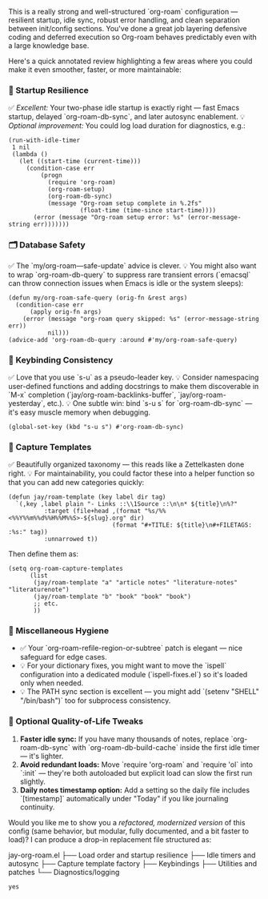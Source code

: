 This is a really strong and well-structured `org-roam` configuration --- resilient startup, idle sync, robust error handling, and clean separation between init/config sections. You've done a great job layering defensive coding and deferred execution so Org-roam behaves predictably even with a large knowledge base.

Here's a quick annotated review highlighting a few areas where you could make it even smoother, faster, or more maintainable:

*** 🧠 Startup Resilience

✅ /Excellent:/ Your two-phase idle startup is exactly right --- fast Emacs startup, delayed `org-roam-db-sync`, and later autosync enablement.
💡 /Optional improvement:/ You could log load duration for diagnostics, e.g.:

#+begin_src elisp
(run-with-idle-timer
 1 nil
 (lambda ()
   (let ((start-time (current-time)))
     (condition-case err
         (progn
           (require 'org-roam)
           (org-roam-setup)
           (org-roam-db-sync)
           (message "Org-roam setup complete in %.2fs"
                    (float-time (time-since start-time))))
       (error (message "Org-roam setup error: %s" (error-message-string err)))))))
#+end_src 

*** 🗂 Database Safety

✅ The `my/org-roam---safe-update` advice is clever.
💡 You might also want to wrap `org-roam-db-query` to suppress rare transient errors (`emacsql` can throw connection issues when Emacs is idle or the system sleeps):

#+begin_src elisp
(defun my/org-roam-safe-query (orig-fn &rest args)
  (condition-case err
      (apply orig-fn args)
    (error (message "org-roam query skipped: %s" (error-message-string err))
           nil)))
(advice-add 'org-roam-db-query :around #'my/org-roam-safe-query)
#+end_src 

*** 🔑 Keybinding Consistency

✅ Love that you use `s-u` as a pseudo-leader key.
💡 Consider namespacing user-defined functions and adding docstrings to make them discoverable in `M-x` completion (`jay/org-roam-backlinks-buffer`, `jay/org-roam-yesterday`, etc.).
💡 One subtle win: bind `s-u s` for `org-roam-db-sync` --- it's easy muscle memory when debugging.

#+begin_src elisp
(global-set-key (kbd "s-u s") #'org-roam-db-sync)
#+end_src 

*** 🧩 Capture Templates

✅ Beautifully organized taxonomy --- this reads like a Zettelkasten done right.
💡 For maintainability, you could factor these into a helper function so that you can add new categories quickly:

#+begin_src elisp
(defun jay/roam-template (key label dir tag)
  `(,key ,label plain "- Links ::\\1Source ::\n\n* ${title}\n%?"
          :target (file+head ,(format "%s/%%<%%Y%%m%%d%%H%%M%%S>-${slug}.org" dir)
                             (format "#+TITLE: ${title}\n#+FILETAGS: :%s:" tag))
          :unnarrowed t))
#+end_src 

Then define them as:

#+begin_src elisp
(setq org-roam-capture-templates
      (list
       (jay/roam-template "a" "article notes" "literature-notes" "literaturenote")
       (jay/roam-template "b" "book" "book" "book")
       ;; etc.
       ))
#+end_src 

*** 🧰 Miscellaneous Hygiene

- ✅ Your `org-roam-refile-region-or-subtree` patch is elegant --- nice safeguard for edge cases.
- 💡 For your dictionary fixes, you might want to move the `ispell` configuration into a dedicated module (`ispell-fixes.el`) so it's loaded only when needed.
- 💡 The PATH sync section is excellent --- you might add `(setenv "SHELL" "/bin/bash")` too for subprocess consistency.

*** 🧩 Optional Quality-of-Life Tweaks

1. *Faster idle sync:* If you have many thousands of notes, replace `org-roam-db-sync` with `org-roam-db-build-cache` inside the first idle timer --- it's lighter.
2. *Avoid redundant loads:* Move `require 'org-roam` and `require 'ol` into `:init` --- they're both autoloaded but explicit load can slow the first run slightly.
3. *Daily notes timestamp option:* Add a setting so the daily file includes `[timestamp]` automatically under "Today" if you like journaling continuity.

Would you like me to show you a /refactored, modernized version/ of this config (same behavior, but modular, fully documented, and a bit faster to load)?
I can produce a drop-in replacement file structured as:

#+end_src 

jay-org-roam.el
├── Load order and startup resilience
├── Idle timers and autosync
├── Capture template factory
├── Keybindings
├── Utilities and patches
└── Diagnostics/logging
#+end_src 

#+begin_src user
yes
#+end_SRC

